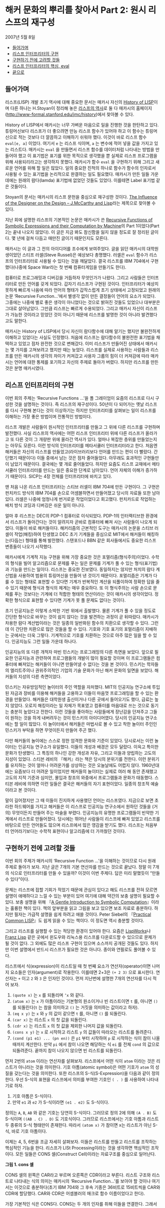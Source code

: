 * 해커 문화의 뿌리를 찾아서 Part 2: 원시 리스프의 재구성
2007년 5월 8일
:PROPERTIES:
:TOC:      this
:END:
-  [[#들어가며][들어가며]]
-  [[#리스프-인터프리터의-구현][리스프 인터프리터의 구현]]
-  [[#구현하기-전에-고려할-것들][구현하기 전에 고려할 것들]]
-  [[#리스프-인터프리터의-핵심-eval][리스프 인터프리터의 핵심, eval]]
-  [[#끝으로][끝으로]]

** 들어가며
   리스프(LISP) 개발 초기 역사에 대해 중요한 문서는 매카시 자신의 [[https://web.archive.org/web/20191219050800/http://www-formal.stanford.edu/jmc/history/lisp/lisp.html][History of LISP]]이며 다른 하나는 H.Stoyan이 정리해 놓은 [[http://campus.hesge.ch/daehne/2004-2005/Langages/Lisp.htm][리스프의 역사]]로 둘 다 매카시의 홈페이지([[https://web.archive.org/web/20191226203302/http://www-formal.stanford.edu/jmc/history/][http://www-formal.stanford.edu/jmc/history]])에서 찾아볼 수 있다.

History of LISP에서 매카시는 너무 가벼운 마음으로 일을 진행한 것을 한탄하고 있다. 튜링머신보다 리스프가 더 좋으려면 만능 리스프 함수가 있어야 하고 이 함수는 튜링머신으로 적는 것보다 더 깔끔하고 이해하기 쉬워야 했다. 이것이 바로 리스프 함수 =eval[e, a]= 이었다. 여기서 =e= 는 리스프 식이며, =a= 는 변수에 적어 넣을 값을 가지고 있는 리스트다. 매카시는 =eval= 을 만들면서 리스프 함수를 데이터처럼 나타내는 방법을 만들어야 했고 이 표기법은 표기를 위한 목적으로 생각했을 뿐 실제로 리스프 프로그램을 위해 사용되리라고는 생각하지 못했다. 매카시가 함수 =eval= 을 구현하기 위해 그리고 새로운 언어를 위해 할 일은 많았다. 일의 중요한 진척의 하나로 함수가 함수의 인자로서 사용될 수 있는 표기법을 논리적으로 완결하는 일도 필요했다. 매카시가 만든 일들 가운데에는 원래의 람다(lamda) 표기법에 없었던 것들도 있었다. 이를테면 Label 표기법 같은 것들이다.

Stoyan의 문서는 매카시의 리스프 문헌을 중심으로 재구성한 것이다. [[https://books.google.co.kr/books?id=6F99T53jYbgC&pg=PA409&lpg=PA409&dq=The+influence+of+the+designer+on+the+design%E2%80%94J.+McCarthy+and+LISP&source=bl&ots=5S62fQ3N9s&sig=ACfU3U09BgnkmaRxdVDEv7PY_c6trYZvhQ&hl=ko&sa=X&ved=2ahUKEwibyOLamrbnAhWayIsBHavoC8UQ6AEwBHoECAoQAQ#v=onepage&q=The%20influence%20of%20the%20designer%20on%20the%20design%E2%80%94J.%20McCarthy%20and%20LISP&f=false][The Influence of the Designer on the Design -- J.McCarthy and Lisp]]라는 제목으로 찾아볼 수 있다.

지난 회에 설명한 리스프의 기본적인 논문은 매카시가 쓴 [[http://jmc.stanford.edu/articles/recursive/recursive.pdf][Recursive Functions of Symbolic Expressions and their Computation by Machine]]의 Part 1이었다(Part 2는 끝내 나오지 않았다). 이 글은 지금 봐도 참신함을 잃지 않을 정도로 잘 정리된 글이다. 몇 년에 걸쳐 다듬고 매만진 글이기 때문인지도 모른다.

매카시는 이 글과 그 전의 아이디어를 조수에게 보여주었다. 글을 읽던 매카시의 대학원생이었던 스티프 러셀(Steve Russel)은 예상보다 총명했다. 러셀은 =eval= 함수가 리스프의 인터프리터로 사용될 수 있다는 것을 깨달았다. 결국 리스프를 IBM 704에서 구현했다(나중에 Space War라는 첫 번째 컴퓨터게임을 만들기도 한다).

컴퓨터로 프로그래밍과 디버깅을 거듭하자 무엇인가가 나왔다. 그리고 사람들은 인터프리터로 만든 언어를 갖게 되었다. 갑자기 리스프가 구현된 것이다. 인터프리터가 예상치 못하게 빠르게 나옴에 따라 언어의 형태가 갑작스럽게 초기 상태에서 고정되었고 원래의 논문 ‘Recursive Function...’에서 별생각 없이 만든 결정들이 언어의 요소가 되었다. 그중에는 나중에 별로 좋은 생각이 아니었다는 것으로 밝혀진 것들도 있었으나 대부분은 그대로 살아남았다. 그만큼 리스프는 빠르게 수용되었다. 그리고 매카시 자신이 리스프가 가능한 것이라고 믿었던 것이 아니기 때문에 리스프를 발명한 것이 아니라 발견했다고도 말한다.

매카시는 History of LISP에서 당시 자신이 람다함수에 대해 알기는 했지만 불완전하게 이해하고 있었다는 사실도 인정했다. 처음에 리스프는 람다함수의 불완전한 표기법을 채택하고 있었고 점차 완전한 것으로 변해갔다. 이미 리스프가 만들어진 상태에서 매카시는 몇 가지를 고쳐보려고 했지만 때는 늦었다. 리스프를 실제로 사용하는 사람들과 리스프를 만든 매카시의 생각의 차이가 커져갔고 사용자 그룹의 힘이 더 커져감에 따라 매카시는 언어에 대한 통제를 포기하고 자신의 주제로 돌아가 버렸다. 하지만 리스프를 만든 것은 분명 매카시였다.

** 리스프 인터프리터의 구현
이번 회의 주제는 ‘Recursive Functions ...’을 폴 그레이엄이 요즘의 리스프로 다시 구성한 것을 설명하는 것이다. 즉 리스프의 재구성이다. 50년이 다 되어가는 옛날 리스프를 다시 구현해 본다는 것이 이상하기는 하지만 인터프리터를 살펴보는 일이 리스프를 이해하는 가장 좋은 방법이며 전통적인 방법이다.

리스프 개발은 사람들이 원시적인 인터프리터를 만들고 그 위에 다른 리스프를 구현하며 발전했다. 사실 리스프의 역사에는 어떤 리스프 인터프리터 위에 다른 리스프가 올라가고 또 다른 것이 그 개량판 위에 올라간 역사가 있다. 얼마나 복잡한 층위를 만들었는지는 아무도 모른다. 이런 방식의 인터프리터를 메타서큘러 인터프리터라고 한다. 처음엔 해커들은 자신의 리스프를 만들었고(라이브러리보다 언어를 만드는 편이 더 빨랐다. 간단했기 때문이다) 이들 중에서 남는 것은 점차 줄어들었다. 아무래도 효과적인 구현들만이 남았기 때문이다. 결국에는 몇 개로 줄어들었다. 하지만 요즘도 리스프 교재에서 메타서큘러 인터프리터를 만드는 일은 중요한 단계로 남아있다. 언어 자체의 이해가 증가하기 때문이다. SICP는 4장 전체를 인터프리터에 바치고 있다.

맨 처음 나온 리스프 인터프리터는 스티브 러셀이 IBM 704에 만든 구현이다. 그 구현은 펀치카드 방식의 IBM 704를 손으로 어셈블하면서 만들어졌고 당시의 자료들 또한 남아있다. 러셀은 나중에 엄청나게 번거로운 작업이었다고 회고했다. 펀치카드로 작업하는 배치 방식 코딩과 디버깅은 쉬운 일이 아니다.

얼마 후 리스프는 DEC의 PDP-1 컴퓨터로 이식되었다. PDP-1의 인터랙티브한 환경에서 리스프가 돌아간다는 것이 알려지자 곧바로 컴퓨터에 빠져 사는 사람들이 나오게 되었다. 이들이 바로 해커들이다. 해커리즘의 근본적인 도구는 매카시의 논문을 스티브 러셀이 작업(해킹)하여 탄생했고 DEC 초기 기계들을 중심으로 MIT에서 해커들이 해킹하는(다듬는) 형태를 통해 발전했다. 스탠포드나 BBN 같은 회사들에서도 중요한 리스프 변종들이 나오기 시작했다.

매카시에게 기계적 지능 구현을 위해 가장 중요한 것은 포멀리즘(형식주의)이었다. 수학의 형식을 빌어 알고리즘으로 문제를 푸는 일은 문제를 기계가 풀 수 있는 형식(표기법)과 기능을 만드는 일이다. 리스프는 중요한 진보였다. 동일하지는 않지만 처치의 람다 계산법을 사용하여 범용의 튜링머신을 만들어 낸 것이기 때문이다. 포멀리즘은 기계가 다룰 수 있는 형태로 표현할 수 있다면 기계가 반복적인 계산을 되풀이하여 정확한 답을 줄 수 있기 때문에 형식과 형식의 체계는 매우 중요하다. 또 이 형식주의는 사람 손으로 문제를 푸는 것보다는 기계에 더 적합한 형태의 연산이라는 것이 매카시의 생각이었다. 정확한 형식으로 표현할 수 있다면 기계가 못 풀 문제도 없다는 것이다.

초기 인공지능은 이렇게 소박한 기반 위에서 출발했다. 물론 기계가 풀 수 있을 정도로 간단한 형식으로 바꾸는 것이 쉽지 않다는 것을 발견하는 과정이 곧 뒤따랐다. 매카시가 차용한 람다 계산법이라는 것은 일종의 일반화된 함수의 치환으로 생각할 수 있다. 그런데 이 간단한 치환으로 많은 것들을 할 수 있다. 기호와 기호 표기의 포멀리즘이 지배하는 곳에서는 더욱 그렇다. 기계적으로 기호를 치환하는 것으로 아주 많은 일을 할 수 있다. 인공지능도 그런 일들 가운데 하나다.

인공지능의 또 다른 개척자 마빈 민스키는 프로그래밍의 다른 측면을 보았다. 앞으로 필요한 인공지능과 관련하여 프로그램들의 개발이 많이 필요할 것이며 이 프로그램들은 컴퓨터에 빠져있는 해커들이 아니면 만들어낼 수 없다는 것을 본 것이다. 민스키는 학자들의 엘리트주의나 권위주의적인 기업의 기술 문화가 아닌 해커 문화의 일면을 보았다. 해커들의 지성의 다른 측면이었다.

민스키는 자유방임적인 놀이터의 주인 역할을 자처했다. MIT의 인공지능 연구소에 투입된 자금과 장비를 이용해 해커들을 고용하고 이들이 마음껏 프로그래밍을 할 수 있는 환경을 만들었다. 해커들은 대학원생 출신이거나 다른 곳에서 들어오기도 했다, 급료는 높지 않았다. 오로지 해킹이라는 일 자체가 목표였고 컴퓨터를 마음대로 쓰는 것으로 동기는 충분히 높았다고 전한다. 이런 것들을 좋아하는 사람들에게 장난감을 던져주고 그들이 원하는 것을 하게 내버려두는 것이 민스키의 아이디어였다. 당시의 인공지능 연구소에는 할 일이 많았다. 이 놀이터에서 해커들은 마법사로 볼 수 있고 착한 놀이터 주인인 민스키가 부탁을 하면 무엇이든지 만들어 주곤 했다.

다만 해커들의 놀이에는 스스로 정한 엄격한 문화와 기준이 있었다. 당시로서는 이런 놀이터는 인공지능 연구소가 유일했다. 이들의 개성과 배경은 모두 달랐다. 이윽고 특이한 문화가 탄생했다. 그 특징의 하나인 강한 개성과 자유, 그리고 이들과 양립하는 고도의 지성이 있었다. 스티븐 레비의 『해커』라는 책은 당시의 분위기를 전한다. 이런 분위기를 유지하는 것이 얼마나 어려운가를 상상하는 것은 오늘날에도 어렵지 않다. 1960년대에는 요즘보다 더 어려운 일이었지만 해커들의 놀이터는 실제로 여러 해 동안 존재했고 고도의 지적 기준과 심미안, 몰입과 창조의 와중에서 프로그램들과 문화가 태동했다. 스티븐 레비에 의하면 이런 일들은 결국은 해커들의 자기 표현이었다. 일종의 창조적 예술이라고 본 것이다.

말이 길어졌지만 그 때 이들이 진지하게 사용했던 언어는 리스프였다. 지금으로 보면 초라한 하드웨어를 가지고 해커들은 이 리스프로 인공지능 연구소에서 원하던 것들을 (거의) 무엇이든지 만들어 주는 마술을 부렸다. 인공지능의 유명한 프로그램들이 빈약한 기계에서 리스프로 만들어졌다. 당시에는 뛰어난 사람들이 리스프에 빠져 있었고 리스프를 바탕으로 만든 언어들도 많으며 리스프에서 많은 영감을 받기도 했다. 리스프는 처음부터 언어라기보다는 수학적 표현이나 알고리즘에 더 가까웠던 것이다.

** 구현하기 전에 고려할 것들
이번 회의 주제가 매카시의 ‘Recursive Function ...’을 이해하는 것이므로 다시 원래 주제로 돌아가 보자. 지난 글은 7개의 기본 연산자를 만드는 것으로 끝났다. 정말 이 7개의 식으로 인터프리터를 만들 수 있을까? 이것이 이번 주제다. 답은 미리 말했듯이 “만들 수 있다”이다.

문제는 리스프에 접할 기회가 적었기 때문에 관심이 있다고 해도 리스프를 전혀 모르면 설명이 애매하다고 느낄 수 있는 부분이 있어 여기에 대해 약간의 보충 설명이 필요할 수 있다. 보충 설명을 위해 『[[https://www.cs.cmu.edu/~dst/LispBook/index.html][A Gentle Introduction to Symbolic Computation]]』이라는 훌륭한 책이 있다. 책의 앞부분을 읽고 그림을 보고 있으면 보조 자료로 충분하다. 하지만 필자는 가급적 설명을 쉽게 하려고 애쓸 것이다. Peter Siebel의 『[[http://www.gigamonkeys.com/book/][Practical Common LISP]]』도 쉽게 읽을 수 있는 책이다. 이 정도면 역시 충분할 것이다.

그리고 리스프를 실행할 수 있는 적당한 환경이 있어야 한다. 요즘은 [[http://www.lispworks.com/][LispWorks]]나 [[https://franz.com/][Franz Lisp]] 같은 곳에서 윈도우와 리눅스용 리스프를 다운로드할 수 있으므로 문제가 될 것이 없다. 그 외에도 많은 리스프 구현이 있으며 소스까지 공개된 것들도 있다. 하지만 이번 설명에서 반드시 리스프가 필요한 것은 아니다. 종이와 연필로도 풀어볼 수 있다.

리스프에서 식(expression)이 리스트일 때 첫 번째 요소가 연산자(operator)이면 나머지 요소들은 인자(argument)로 작용한다. 이를테면 2+3은 =(+ 2 3)= 으로 표시한다. 연산자는 =+= 이고 =2= 와 =3= 은 인자인 것이다. 먼저 지난번에 설명한 7개의 연산자를 다시 적어 보자.

1. =(quote x)= 는 =x= 를 되돌리며 =‘x= 와 같다.
2. =(atom x)= 는 =x= 가 아톰이라는 기본형의 원소이거나 빈 리스트이면 =t= 를, 아니면 =()= 를 되돌린다(=t= 는 참을 의미하고 =()= 는 거짓을 의미하는 값이라고 하자).
3. =(eq x y)= 는 =x= 와 =y= 의 값이 같으면 =t= 를, 아니면 =()= 를 되돌린다.
4. =(car x)= 는 리스트 =x= 의 첫 값을 되돌린다.
5. =(cdr x)= 는 리스트 =x= 의 첫 값을 제외한 나머지 값을 되돌린다.
6. =(cons x y)= 는 =x= 로 시작하고 리스트 =y= 의 값들이 따라오는 리스트를 돌려준다.
7. =(cond (p1 e1) ... (pn en))= 은 =p1= 부터 시작하여 =p= 로 시작하는 식이 참이 나올 때까지 계산한다. 만약 =pi= 에서 참이 나오면 해당하는 식 =ei= 를 전체 =cond= 의 값으로 되돌려준다. 끝까지 참이 나오지 않으면 빈 리스트를 되돌린다.

먼저 2번의 =atom= 이라는 연산자를 살펴보자. 리스프에서 어떤 식이 =atom= 이라는 것은 리스트가 아니라는 것을 의미한다. 기호 아톰(atomic symbol)은 어떤 기호가 =atom= 의 성질을 갖는다는 것을 의미한다. 또한 리스프의 S-식(S-Expression)을 다음과 같이 정의한다. 우선 S-식의 표현을 리스프에서 의미를 부여한 기호인 =( . )= 를 사용하여 나타내기로 하자.

1. 기호 아톰은 S-식이다.
2. 만약 =e1= 과 =e2= 가 S-식이라면 =(e1 . e2)= 도 S-식이다.

정의는 =A=, =B=, =AB= 와 같은 기호는 당연히 S-식이다. 그러므로 정의 2에 의해 =(A . B)= 도 S-식이며 =((AB . C) . D)= 도 기호식이다. 그러므로 리스프에서는 기호 아톰과 리스트 두 종류의 S-식 형태만이 존재한다. 따라서 =(atom x)= 가 참이면 x는 리스트가 아닌 S-식, 바로 기호 아톰이다.

이제는 4, 5, 6번을 조금 자세히 살펴보자. 이들은 리스트를 만들고 리스트를 조작하는 핵심적인 기능을 한다. 리스프가 LISt Processing이라는 것을 생각하면 핵심적인 조작이다. 모든 일들은 CONS 셀(Construct Cell)이라는 자료구조를 중심으로 일어난다.

[[https://user-images.githubusercontent.com/25581533/73673264-b2db4a80-46f1-11ea-8736-d99ca822ed35.png]]

*그림 1. cons 셀*

CONS 셀의 왼쪽은 CAR라고 부르며 오른쪽은 CDR이라고 부른다. 리스트 구조와 리스트로 나타내는 식의 의미는 매카시의 ‘Recursive Function...’를 보아야 할 것이나 여기서는 이것으로 충분하다(초기 IBM 704와 그 후속 기종은 36비트로 15비트씩을 CAR와 CDR에 할당했다. CAR와 CDR은 어셈블러의 매크로 함수 이름이었다고 한다).

가장 기본적인 식은 CONS다. CONS는 두 개의 인자를 취해 이들을 연결한다. 그래서 =(cons 1 2)= 는 =(1 . 2)= 를 리턴한다. 앞의 cons 셀에서 car는 =1= 이고 cdr은 =2= 이다. 따라서 다음과 같은 식이 가능하다.
#+BEGIN_SRC lisp
(car (cons 1 2)) ==> 1
(cdr (cons 1 2)) ==> 2
#+END_SRC

리스트는 다음과 같이 표현된다. 이를테면 3개의 요소로 구성된 리스트 =(1 2 3)= 이 있다고 하자. 그러면 이 리스트의 실제 모양은 아래 그림과 같다.

[[https://user-images.githubusercontent.com/25581533/73673289-bbcc1c00-46f1-11ea-9301-98646fafbbb0.png]]

*그림 2. 리스트 (1 2 3)*

=(1 2 3)= 을 만들고 조작하는 방법은 재귀적이다.
#+BEGIN_SRC lisp
(cons 1 (cons 2 (cons 3 nil))) ==> (1 2 3)
#+END_SRC

위 식의 car를 구하면 다음과 같다.
#+BEGIN_SRC lisp
(car  (cons 1 (cons 2 (cons 3 nil))) ) ==> (car (1 2 3))==> 1
#+END_SRC

그림에서 상상할 수 있듯이 리스트 =(1 2 3)= 의 car는 =1= 이다. =(1 2 3)= 의 cdr을 구하면 다음과 같다.
#+BEGIN_SRC lisp
(cdr  (cons 1 (cons 2 (cons 3 nil))) ) ==> (cons 2 (cons 3 nil)) ==>(2 3)
#+END_SRC

첫 번째 박스의 CDR이 가리키는 포인터는 2와 3의 리스트인 것이다. 앞 식의 car를 다시 구한다면 다음과 같다.
#+BEGIN_SRC lisp
(car (cdr (cons 1 (cons 2 (cons 3 nil))) )) ==> (car (2 3)) ==> 2
#+END_SRC

이런 식으로 문제를 해결한다. 함수형 스타일(functional style)이다. 이보다 더 복잡한 것들도 재귀를 이용한 함수형 방식으로 처리할 수 있고 인터프리터가 만들어내는 복잡한 치환도 마찬가지다. 복사도 할 수 있고 리스트를 뒤집을 수도 있다. 리스트 안의 리스트와 같은 중첩된 표현도 가능하다. 위의 car와 cdr의 조합들은 많이 사용되는 것들이라 아래와 같은 표기법으로 사용되기도 한다.
#+BEGIN_SRC lisp
(caar   list) === (car (car list))
(cadr   list) === (car (cdr list))
(cadadr list) === (car (cdr (car (cdr list))))
#+END_SRC

Root of LISP에 나오는 리스트 예제들도 간단하다.
#+BEGIN_SRC lisp
(car '(a b c)) ==> a
(cdr '(a b c)) ==> (b c)
(cons 'a '(b c)) ==> (a b c)
(cons 'a (cons 'b (cons 'c '()))) ==> (a b c)
(car (cons 'a '(b c))) ==> a
(cdr (cons 'a '(b c))) ==> (b c)
#+END_SRC

마찬가지로 다음과 같다.
#+BEGIN_SRC lisp
(cadr  '((a b) (c d) e)) ==> (c d)
(caddr '((a b) (c d) e)) ==> e
(cdar  '((a b) (c d) e)) ==> (b)
#+END_SRC

하나 더 남아있다. list라는 연산자를 이용하는 것이다. =(list e1 ... en)= 은 결국 =(cons e1 ... (cons en '()) ... )= 과 같은 형식이다. 예를 들면 아래의 두 식은 같은 값을 되돌려준다.
#+BEGIN_SRC lisp
(cons 'a (cons 'b (cons 'c '()))) ==> (a b c)
(list 'a 'b 'c) ==> (a b c)
#+END_SRC

아직까지는 특별히 이해에 어려울 것이 없는 것 같다.
7번의 =cond= 도 간단하다. =(cond (p1 e1) ... (pn en))= 은 =p= 라는 술어(predicate)를 차례로 계산하여 참이 나올 때까지 계산하고 참이 나오면 =pi= 에 대한 =ei= 를 계산하여 되돌린다. 만약 참이 나오지 않으면 =‘()= 를 되돌린다(빈 리스트 =’()= 를 일단 =false= 로 생각하자). 매카시의 책에서는 =(p1 -> e1, ... , pn -> en)= 으로 표기했다. 예를 들면 =(1 < 2 -> 4, 1 > 2 ->3)= 은 =4= 를 되돌린다.

리스프에서도 다음과 같은 예제를 보면 별다른 것이 없다. ='a= 와 =‘b= 가 같지 않으므로 두 번째 술어부를 계산하고 =’a= 가 atom이므로 =second= 가 나온 것이다. 만약 =‘a= 가 atom이 아니었으면 두 번째 술어부도 참이 아니므로 끝에 도달하여 =’()= 를 리턴하였을 것이다.
#+BEGIN_SRC lisp
(cond ((eq 'a 'b) 'first) ((atom 'a) 'second)) ==> second
#+END_SRC

위의 연산자 중에서 =quote= 와 =cond= 를 제외하고 나머지는 먼저 연산자가 계산되고 나서 인자들이 계산된다. 이런 연산자를 함수(function)라고 부른다. 함수 표기법에 대해 매카시의 의견은 매우 간단했다(요즘은 당연히 여겨지는 것이 당시엔 나름대로 중요한 결정이었다).

사람들이 =y2+x= 와 같은 form을 함수와 구별 없이 사용하는 경향이 있는데 알론조 처치는 앞의 식을 =form= 이라고 불렀고 =form= 이 함수가 되려면 인자들의 값이 =form= 에서 어떤 값과 일치하는지 알 수 있어야 한다는 것이다. 처치가 고안한 표기법은 E가 form이라고 할 때 =((x1 ... xn), E)= 로 표기하면 인수의 차례는 =x1= 에서 =xn= 까지 일치해야 한다는 것이다. 람다는 일단 이런 표기법이라고 할 수 있다.

리스프에서 함수는 =(lambda (p1 ... pn ) e)= 로 표시하며 =p 1 ... pn= 은 인자(parameters)이고 =e= 는 식이다. 함수 호출(function call)의 일반적 형태는 다음과 같다.
#+BEGIN_SRC lisp
((lambda (p1... pn ) e) a1 ... an)
#+END_SRC

여기서 =a1 ... an= 의 식들을 모두 계산하고 난 후 식 =e= 를 계산한다. =e= 식을 계산할 때 =pi= 는 해당하는 계산된 =ai= 의 값과 일치한다. =a1= 부터 =an= 까지를 모두 계산하여 적용시키기 때문에 값을 전하는 것이다(call by value). 이름이나 포인터만을 전하는 것과 다르다(call by name). 이 문제는 나중에 다시 논의하게 되며 일단 CBV 방법만을 사용한다고 가정하자. 그러면 모두 계산을 해서 값만을 =e= 에 전달한다는 의미다. 간단한 예를 들면 다음과 같다.
#+BEGIN_SRC lisp
((lambda (x y) (+ (* y y) x) 3 4) ==> 19
#+END_SRC

여기서 =y2+x= 가 인자에 맞추어 계산되었다.
#+BEGIN_SRC lisp
((lambda (x) (cons x '(b))) 'a) ==> (a b)
#+END_SRC

위 식에서 인자는 ='a= 이고 리스트 =‘(b)= 와 함께 =cons= 가 적용되었다. 람다를 설명했으니 이제 label을 설명할 차례다.

=(label f (lambda (p1 ... pn) e))= 로 표기하는 것은 함수 =(lambda (p1 ... pn) e)= 로 표기하는 것에 대해 =e= 안에 =f= 가 나타나는 경우 =f= 는 =label= 이하의 식으로 계산된다. 이 방식은 N. Rochester가 고안하고 매카시가 채용한 것이다. 처치의 람다로 계산하는 것보다는 간단했다고 한다. 일반적으로 =label= 보다는 =defun= 으로 더 많이 사용한다. 그러니까 =(defun f (p1 ... pn) e)= 라고 쓰는 일이 더 많은 것이다. 람다 함수에 이름이 붙었다고 생각하면 된다.

이제 앞에 나온 식을 바탕으로 몇 개의 함수를 정의해 보자. 여기서 함수 뒤에 점(=null= 이 아니라 =null.= 처럼)을 붙인 것은 파생된 함수를 나타내기 위해서다. 기본적인 7개의 식은 이미 앞에서 설명했다.

#+BEGIN_SRC lisp
;; 1. (null. x)는 x가 빈 리스트인지를 검사한다.
(defun null. (x)
  (eq x '()))

(null. 'a ) ==> ()
(null. '()) ==> t

;; 2. (and. x y)는 두 인수가 참이면 t를 아니면 ()를 돌려준다.
(defun and. (x y)
  (cond (x (cond (y 't) ('t '())))
        ('t '())))

(and. (atom 'a) (eq 'a 'a)) ==> t
(and. (atom 'a) (eq 'a 'b)) ==> ()

;; 3. (not. x) 만약 인수가 ()를 돌려주면 t를, 인수가 t를 돌려주면 ()를 돌려준다.
(defun not. (x)
  (cond (x '())
        ('t 't)))

(not (eq 'a 'a)) ==> ()
(not (eq 'a 'b)) ==> t

;; 4. (append. x y)는 두 리스트를 취하고 이들을 연결하여 돌려준다.
(defun append. (x y)
  (cond ((null. x) y)
        ('t (cons (car x) (append. (cdr x) y)))))

(append. '(a b) '(c d)) ==> (a b c d)
(append. '() '(c d))    ==> (c d)

;; 5. (pair. x y)는 길이가 같은 두 리스트를 받아 이들로부터 차례로 리스트의 각
;;    원소를 취한 쌍의 리스트를 돌려준다.
(defun pair. (x y)
  (cond ((and. (null. x) (null. y)) '())
        ((and. (not. (atom x)) (not. (atom y)))
         (cons (list (car x) (car y))
               (pair. (cdr x) (cdr y))))))

;; 복잡해 보이지만 실제의 동작은 간단하다.

(pair. '(x y z) '(a b c)) ==> ((x a) (y b) (z c))

;; 6. (assoc. x y)은 아톰 x와 pair로 만든 리스트 y를 받아 쌍의 첫 원소가 x와
;;    동일한 리스트의 두 번째 원소를 돌려준다.
(defun assoc. (x y)
  (cond ((eq (caar y) x) (cadar y))
        ('t (assoc. x (cdr y)))))

(assoc. 'x '((x a) (y b)))         ==> a
(assoc. 'x '((x new) (x a) (y b))) ==> new
#+END_SRC

1부터 6은 매카시의 글에 나오는 식들을 실제의 리스프로 변환한 것들이다.

** 리스프 인터프리터의 핵심, eval
이제 여기까지 왔으니 =eval= 의 소스를 구경할 차례다. 앞에서 말한 것처럼 =eval= 의 소스 코드는 a4 한 페이지 정도 분량에 지나지 않는다. 리스프 인터프리터에서 =eval= 은 핵심 그 자체로 식을 계산(evaluate)하여 결과를 돌려주는 일을 한다. 식에서 ‘eval.’, ‘evcon.’, ‘evlis.’처럼 점이 붙어있는 함수는 기본 연산자를 바탕으로 파생된 함수라는 것을 알려준다.
#+BEGIN_SRC lisp
(defun eval. (e a)
  (cond
    ((atom e) (assoc. e a))
    ((atom (car e))
     (cond
       ((eq (car e) 'quote) (cadr e))
       ((eq (car e) 'atom)  (atom   (eval. (cadr e) a)))
       ((eq (car e) 'eq)    (eq     (eval. (cadr e) a)
                                    (eval. (caddr e) a)))
       ((eq (car e) 'car)   (car    (eval. (cadr e) a)))
       ((eq (car e) 'cdr)   (cdr    (eval. (cadr e) a)))
       ((eq (car e) 'cons)  (cons   (eval. (cadr e) a)
                                    (eval. (caddr e) a)))
       ((eq (car e) 'cond)  (evcon. (cdr e) a))
       ('t (eval. (cons (assoc. (car e) a)
                        (cdr e))
                  a))))
    ((eq (caar e) 'label)
     (eval. (cons (caddar e) (cdr e))
            (cons (list. (cadar e) (car e)) a)))
    ((eq (caar e) 'lambda)
     (eval. (caddar e)
            (append. (pair. (cadar e) (evlis. (cdr e) a))
                     a)))))

(defun evcon. (c a)
  (cond ((eval. (caar c) a)
         (eval. (cadar c) a))
        ('t (evcon. (cdr c) a))))

(defun evlis. (m a)
  (cond ((null. m) '())
        ('t (cons (eval.  (car m) a)
                  (evlis. (cdr m) a)))))
#+END_SRC

이 식을 돌려보기로 하자. =eval= 함수는 두 개의 인수를 갖는다. =eval. (e a)= 에서 계산하려는 식 =e= 와 함수 호출에서 =atom= 에 부여할 값을 부여하는 =a= 라는 리스트다. =a= 는 환경(environment)이라고도 부른다. 이 환경은 나중에 나오는 environment model과는 조금 다르다. 환경의 값은 =pair= 를 이용하여 쌍으로 만들어 내며 값을 찾기 위해서는 =assoc= 을 이용한다. =eval= 은 4개의 =cond= 항목으로 이루어져 있다.

- 우선 식 =e= 가 =atom= 인 경우의 =eval.= 의 동작을 보자. 식 =e= 는 그냥 =x= 이고 환경은 =‘((x a) (y b))= 다. =cond= 는 =assoc.= 을 이용하여 =a= 를 되돌린다.
#+BEGIN_SRC lisp
(eval. 'x '((x a) (y b))) ==> a
#+END_SRC

- 두 번째는 =e= 가 =(a ...)= 와 같은 형태의 식으로 =a= 는 =atom= 이다, 그리고 이 경우는 앞에서 설명한 7개의 기본 연산자를 모두 사용하는 경우이며 다시 =cond= 로 각 연산자별로 분기한다.
#+BEGIN_SRC lisp
(eval. '(eq 'a 'a) '()) ==> t
(eval. '(cons x '(b c))
 '((x a) (y b)))  ==> (a b c)
#+END_SRC

=quote= 를 제외한 나머지는 모두 다시 =eval= 을 호출하여 인자의 값을 계산한다.

생각해보면 결국 인자를 모두 계산하여 6개의 기본 연산자에 대입하는 것으로 귀착된다. =cond= 는 조금 더 복잡하다. =cond= 를 계산하려면 =evcon= 이라는 다른 함수를 불러야 한다. 이 함수는 재귀적으로 식의 요소를 평가하여 첫 번째 =t= 가 나오면 술어 다음의 식을 계산한다. =t= 가 나오는 술어가 없다면 =‘()= 를 리턴한다. =evcon= 함수는 =cond= 리스트의 처음부터 =eval.= 하여 참이 나오면 그 술어와 쌍이 되는 식을 =eval.= 하여 돌려준다.
#+BEGIN_SRC lisp
(eval. '(cond ((atom x) 'atom) ('t 'list)) '((x '(a b)))) ==> list
#+END_SRC

그리고 두 번째 절의 마지막은 매개변수처럼 전달된 함수 호출을 다루는 것으로 아톰을 해당 값으로 치환하는 것이다. 이들은 =lambda= 나 =label= 을 이용하며 그 값이 다시 계산된다.
#+BEGIN_SRC lisp
(eval. '(f '(b c))
       '((f (lambda (x) (cons 'a x)))))

==>
(eval. '((lambda (x) (cons 'a x)) '(b c))
       '((f (lambda (x) (cons 'a x))))) ==> (a b c)
#+END_SRC

위의 식에서 f는 환경에서 발견되어 =(lambda (x) (cons 'a x))= 로 치환되었다.

- 그 다음은 =label= 이다. =label= 의 식은 매우 복잡하지만 =label= 이 하는 일은 결국 환경 =a= 에 =label= 함수의 이름과 해당 =lambda= 를 더하는 것이다. 그래서 다음과 같다.
#+BEGIN_SRC lisp
(eval. '((label firstatom (lambda (x)
                            (cond ((atom x) x)
                                  ('t (firstatom (car x))))))
         y)
       '((y ((a b) (c d)))))

==>
(eval. '((lambda (x)
           (cond ((atom x) x)
                 ('t (firstatom (car x)))))
         y)
       '((firstatom
          (label firstatom (lambda (x)
                             (cond ((atom x) x)
                                   ('t (firstatom (car x)))))))
         (y ((a b) (c d)))))
#+END_SRC

결국 이 식은 환경 =a= 에 =firstatom= 의 람다 식을 추가한 것이다(너무 복잡하게 생각하면 안 된다). 결국 계산이 일어나면 =a= 를 리턴한다.

- 그 다음은 =lambda= 다. =((lambda (p1 … pn ) e) a1 … an)= 은 =evlis= 를 불러서 =a1 ... an= 의 인자들을 계산한다. 그 다음에 이 계산 값 =(v1 ... vn)= 이 =a1 ... an= 과 쌍을 만들게 되어 =(a1 v1) ... (an vn)= 의 리스트가 환경의 앞에 추가되는 형태가 된다.
#+BEGIN_SRC lisp
(eval. '((lambda (x y) (cons x (cdr y)))
         'a
         '(b c d))
       '())
==>
(eval. '(cons x (cdr y))
       '((x a) (y (b c d))))
#+END_SRC

위의 식에서 =x= 와 =y= 의 값이 쌍으로 주어졌다. =lambda= 의 인자 리스트는 환경변수로 계산되어 바뀐 것이다(대단히 중요한 결론이다. 리스프 인터프리터는 인자 리스트를 계산하여 환경에 보관한다. 그리고 연산자만 남고 인자 리스트는 없어진다). 결국 계산은 =(a c d)= 를 되돌린다.

위의 =eval.= 은 매카시의 글에 나온 식을 그레이엄이 리스프로 번역한 것들이고 필자는 두 개의 문서를 놓고 비교했다. 그레이엄의 프로그램에서 =apply= 가 보이지 않기 때문에 리스프 인터프리터에 대해 배운 독자들은 이상하다고 생각할지 모른다. 그러나 최초의 리스프 인터프리터 구현은 요즘의 인터프리터와 =apply= 와 =eval= 의 순서가 반대다. 글에서 매카시는 =apply= 를 universal function으로 보았다. 매카시의 리스프에서 =apply= 는 각 인자에 대해 =quote= 를 붙이기 위해 사용되었다. 시작이 되고 나면 모두 =eval= 이 처리한다(일반적으로 =apply= 가 적용되는 곳이 위 식에서= evlis.= 가 적용되는 부분이다).

역사적인 이유로 매카시가 생각한 용법의 =apply= 도 적어본다.
#+BEGIN_SRC
apply[f;args] = eval[cons[f;appq[args]];NIL]
appq[m] = [null[m] -> NIL;
       T -> cons[list[QUOTE;car[m]];appq[cdr[m]]]]

eval [ ]
[...
 ...
]
#+END_SRC

** 끝으로
이게 다인가? 다는 아니지만 핵심이라고 말할 수 있다. 요즘의 리스프에서 몇 개 빠진 부분은 있으나 중요한 부분은 모두 망라한다.

메타서큘러 인터프리터는 상당히 중요하므로 매카시 본인이 만든 인터프리터도 있다. 매카시 자신이 만든 "[[https://github.com/jaseemabid/micromanual/blob/master/Micro%20Manual.pdf][A Micro-Manual for Lisp -- not the whole Truth]]"라는 글이 이런 내용으로 2페이지짜리 글을 인터넷에서 다운로드할 수 있다.

이번에 설명한 =eval.= 은 SICP의 강의 비디오 7a에서 서스만이 “모든 언어의 커널(The Kernel of Every Language)” 또는 “The Spirit in the computer”이라고 부르는 것이다. 몇 개의 식만 잘 정의하면 일단 돌아갈 수 있는 인터프리터가 나온다는 것, 이것이 바로 비밀이다. 나중에 이르기까지 인터프리터는 이것보다 조금 더 복잡해졌을 뿐이다. 앞의 프로그램에서 빠진 중요한 문제가 몇 개가 있으며 환경변수의 문제 같은 것이 있다. 이들은 SICP에서 모두 설명된다. The Art of Interpreter의 내용은 당연히 반영되었다.

이렇게 간신히 돌아가기 시작한 언어를 컴퓨터에 입력하고 종이에 식을 적은 후 검증을 하던 것이 1세대 해커들의 일이었다, 하지만 잘 돌아갔다.

리스프에서 모든 것은 리스트다. 프로그램도 데이터도 리스트이며 이것을 처리하는 인터프리터도 리스트이다. 만약 이런 것들을 일일이 손으로 계산한다면 고역이겠으나 다행히 컴퓨터가 있다.

[[https://user-images.githubusercontent.com/25581533/73677276-36e50080-46f9-11ea-8f2e-c6348c2decdf.png]]
정신없이 설명하다보니 독자들은 SICP의 4장을 미리 연습한 셈이 되고 말았다. 그리고 리스프가 구현되던 당시의 상황과 리스프라는 언어의 핵심을 한꺼번에 본 셈이다. 기왕 여기까지 왔으니 SICP나 다른 리스프 책을 보아도 좋을 것이다. 만약 리스프의 장점에 대해 조금 더 고무적인 글을 읽고 싶다면 폴 그레이엄의 『해커와 화가』와 같은 책이 있다. 책에서 리스프의 어떤 점이 중요하며 왜 좋은가에 대해 명쾌하게 설명하고 있다.
